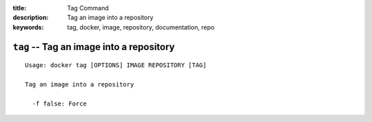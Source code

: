 :title: Tag Command
:description: Tag an image into a repository
:keywords: tag, docker, image, repository, documentation, repo

=========================================
``tag`` -- Tag an image into a repository
=========================================

::

    Usage: docker tag [OPTIONS] IMAGE REPOSITORY [TAG]

    Tag an image into a repository

      -f false: Force
